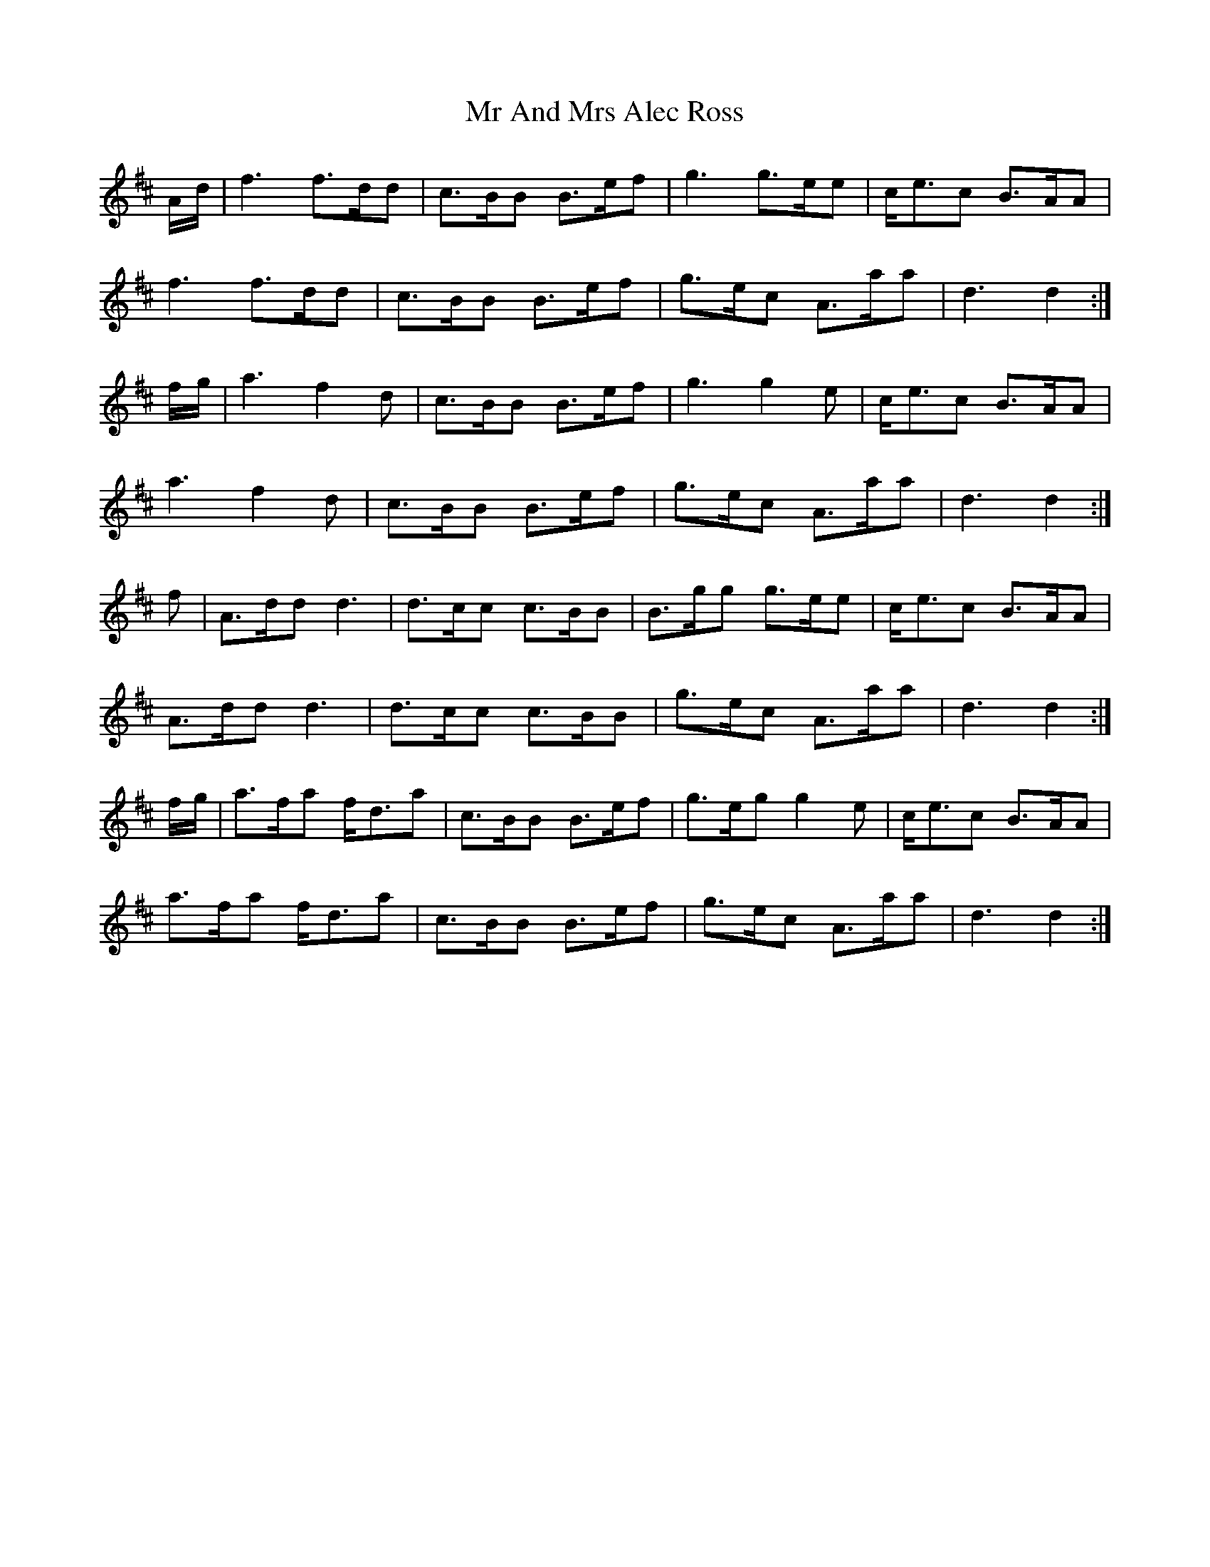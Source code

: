 X: 28053
T: Mr And Mrs Alec Ross
R: march
M: 
K: Dmajor
A/d/|f3 f>dd|c>BB B>ef|g3 g>ee|c<ec B>AA|
f3 f>dd|c>BB B>ef|g>ec A>aa|d3 d2:|
f/g/|a3 f2 d|c>BB B>ef|g3 g2 e|c<ec B>AA|
a3 f2 d|c>BB B>ef|g>ec A>aa|d3 d2:|
f|A>dd d3|d>cc c>BB|B>gg g>ee|c<ec B>AA|
A>dd d3|d>cc c>BB|g>ec A>aa|d3 d2:|
f/g/|a>fa f<da|c>BB B>ef|g>eg g2 e|c<ec B>AA|
a>fa f<da|c>BB B>ef|g>ec A>aa|d3 d2:|

